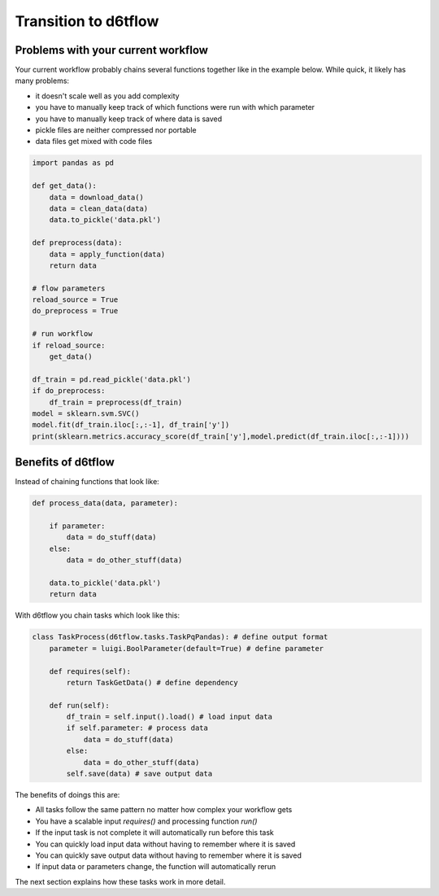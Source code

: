 Transition to d6tflow
==============================================

Problems with your current workflow
------------------------------------------------------------

Your current workflow probably chains several functions together like in the example below. While quick, it likely has many problems:  

* it doesn't scale well as you add complexity
* you have to manually keep track of which functions were run with which parameter
* you have to manually keep track of where data is saved
* pickle files are neither compressed nor portable
* data files get mixed with code files

.. code-block:: python

    import pandas as pd

    def get_data():
        data = download_data()
        data = clean_data(data)
        data.to_pickle('data.pkl')

    def preprocess(data):
        data = apply_function(data)
        return data

    # flow parameters
    reload_source = True
    do_preprocess = True

    # run workflow
    if reload_source:
        get_data()

    df_train = pd.read_pickle('data.pkl')
    if do_preprocess:
        df_train = preprocess(df_train)
    model = sklearn.svm.SVC()
    model.fit(df_train.iloc[:,:-1], df_train['y'])
    print(sklearn.metrics.accuracy_score(df_train['y'],model.predict(df_train.iloc[:,:-1])))


Benefits of d6tflow
------------------------------------------------------------

Instead of chaining functions that look like: 

.. code-block:: python

    def process_data(data, parameter):

        if parameter:
            data = do_stuff(data)
        else:
            data = do_other_stuff(data)

        data.to_pickle('data.pkl')
        return data

With d6tflow you chain tasks which look like this: 

.. code-block:: python

    class TaskProcess(d6tflow.tasks.TaskPqPandas): # define output format
        parameter = luigi.BoolParameter(default=True) # define parameter

        def requires(self):
            return TaskGetData() # define dependency

        def run(self):
            df_train = self.input().load() # load input data
            if self.parameter: # process data
                data = do_stuff(data)
            else:
                data = do_other_stuff(data)
            self.save(data) # save output data

The benefits of doings this are:

* All tasks follow the same pattern no matter how complex your workflow gets
* You have a scalable input `requires()` and processing function `run()`
* If the input task is not complete it will automatically run before this task
* You can quickly load input data without having to remember where it is saved
* You can quickly save output data without having to remember where it is saved
* If input data or parameters change, the function will automatically rerun

The next section explains how these tasks work in more detail.